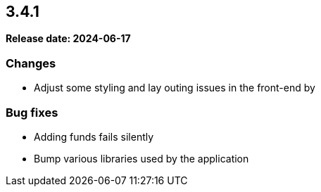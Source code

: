 
== 3.4.1

*Release date: 2024-06-17*

=== Changes

- Adjust some styling and lay outing issues in the front-end by

=== Bug fixes

- Adding funds fails silently
- Bump various libraries used by the application